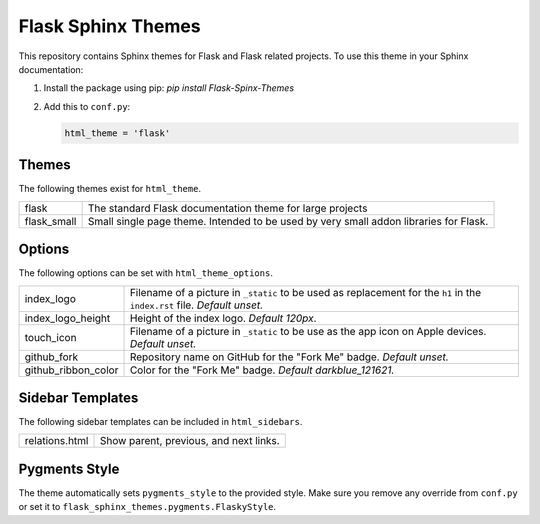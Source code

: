 Flask Sphinx Themes
===================

This repository contains Sphinx themes for Flask and Flask related
projects.  To use this theme in your Sphinx documentation:

1. Install the package using pip: `pip install Flask-Spinx-Themes`

2. Add this to ``conf.py``:

   .. code-block:: python

       html_theme = 'flask'

Themes
------

The following themes exist for ``html_theme``.

======================= ===============================================
flask                   The standard Flask documentation theme for
                        large projects

flask_small             Small single page theme.  Intended to be used
                        by very small addon libraries for Flask.
======================= ===============================================

Options
-------

The following options can be set with ``html_theme_options``.

======================= ===============================================
index_logo              Filename of a picture in ``_static`` to be used
                        as replacement for the ``h1`` in the
                        ``index.rst`` file.
                        *Default unset.*

index_logo_height       Height of the index logo.
                        *Default 120px*.

touch_icon              Filename of a picture in ``_static`` to be use
                        as the app icon on Apple devices.
                        *Default unset.*

github_fork             Repository name on GitHub for the "Fork Me"
                        badge.
                        *Default unset.*

github_ribbon_color     Color for the "Fork Me" badge.
                        *Default darkblue_121621.*
======================= ===============================================

Sidebar Templates
-----------------

The following sidebar templates can be included in ``html_sidebars``.

======================= ===============================================
relations.html          Show parent, previous, and next links.
======================= ===============================================

Pygments Style
--------------

The theme automatically sets ``pygments_style`` to the provided style.
Make sure you remove any override from ``conf.py`` or set it to
``flask_sphinx_themes.pygments.FlaskyStyle``.


